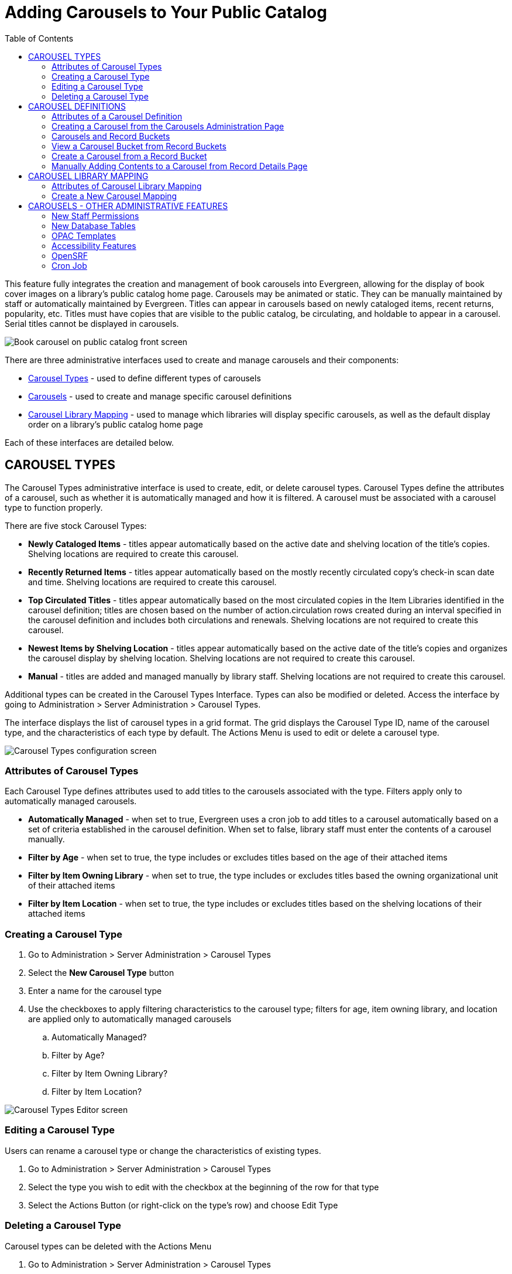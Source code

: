 = Adding Carousels to Your Public Catalog =
:toc: 

This feature fully integrates the creation and management of book carousels into Evergreen, allowing for the display of book cover images on a library’s public catalog home page. Carousels may be animated or static. They can be manually maintained by staff or automatically maintained by Evergreen. Titles can appear in carousels based on newly cataloged items, recent returns, popularity, etc. Titles must have copies that are visible to the public catalog, be circulating, and holdable to appear in a carousel. Serial titles cannot be displayed in carousels. 

image::carousel1.png[Book carousel on public catalog front screen] 

There are three administrative interfaces used to create and manage carousels and their components: 

* <<carousel_types,Carousel Types>> - used to define different types of carousels 
* <<carousel_definitions,Carousels>> - used to create and manage specific carousel definitions
* <<carousel_mapping,Carousel Library Mapping>> - used to manage which libraries will display specific carousels, as well as the default display order on a library’s public catalog home page

Each of these interfaces are detailed below.

[[carousel_types]]
== CAROUSEL TYPES ==

The Carousel Types administrative interface is used to create, edit, or delete carousel types. Carousel Types define the attributes of a carousel, such as whether it is automatically managed and how it is filtered. A carousel must be associated with a carousel type to function properly.  

There are five stock Carousel Types:

* *Newly Cataloged Items* - titles appear automatically based on the active date and shelving location of the title’s copies.  Shelving locations are required to create this carousel.
* *Recently Returned Items* - titles appear automatically based on the mostly recently circulated copy’s check-in scan date and time.  Shelving locations are required to create this carousel.
* *Top Circulated Titles* - titles appear automatically based on the most circulated copies in the Item Libraries identified in the carousel definition; titles are chosen based on the number of action.circulation rows created during an interval specified in the carousel definition and includes both circulations and renewals.  Shelving locations are not required to create this carousel.
* *Newest Items by Shelving Location* - titles appear automatically based on the active date of the title’s copies and organizes the carousel display by shelving location. Shelving locations are not required to create this carousel.
* *Manual* - titles are added and managed manually by library staff.  Shelving locations are not required to create this carousel.

Additional types can be created in the Carousel Types Interface. Types can also be modified or deleted. Access the interface by going to Administration > Server Administration > Carousel Types. 

The interface displays the list of carousel types in a grid format. The grid displays the Carousel Type ID, name of the carousel type, and the characteristics of each type by default. The Actions Menu is used to edit or delete a carousel type.

image::carousel2.png[Carousel Types configuration screen]

=== Attributes of Carousel Types ===

Each Carousel Type defines attributes used to add titles to the carousels associated with the type. Filters apply only to automatically managed carousels.

* *Automatically Managed* - when set to true, Evergreen uses a cron job to add titles to a carousel automatically based on a set of criteria established in the carousel definition. When set to false, library staff must enter the contents of a carousel manually.
* *Filter by Age* - when set to true, the type includes or excludes titles based on the age of their attached items
* *Filter by Item Owning Library* - when set to true, the type includes or excludes titles based the owning organizational unit of their attached items
* *Filter by Item Location* - when set to true, the type includes or excludes titles based on the shelving locations of their attached items

=== Creating a Carousel Type ===

. Go to Administration > Server Administration > Carousel Types
. Select the *New Carousel Type* button
. Enter a name for the carousel type
. Use the checkboxes to apply filtering characteristics to the carousel type; filters for age, item owning library, and location are applied only to automatically managed carousels 
  .. Automatically Managed?
  .. Filter by Age?
  .. Filter by Item Owning Library?
  .. Filter by Item Location?

image::carousel3.png[Carousel Types Editor screen]

=== Editing a Carousel Type ===

Users can rename a carousel type or change the characteristics of existing types.

. Go to Administration > Server Administration > Carousel Types
. Select the type you wish to edit with the checkbox at the beginning of the row for that type
. Select the Actions Button (or right-click on the type’s row) and choose Edit Type

=== Deleting a Carousel Type ===

Carousel types can be deleted with the Actions Menu

. Go to Administration > Server Administration > Carousel Types
. Select the type you wish to delete with the checkbox at the beginning of the row for that type
. Select the Actions button (or right-click on the type’s row) and choose Delete Type; carousel types cannot be deleted if there are carousels attached

[[carousel_definitions]]
== CAROUSEL DEFINITIONS ==

The Carousels administration page is used to define the characteristics of the carousel, such as the carousel type, which libraries will be able to display the carousel, and which shelving locations should be used to populate the carousel.

The Carousels administration page is accessed through Administration > Local Administration > Carousels. The interface displays existing carousels in a grid format. The grid can be filtered by organizational unit, based on ownership. The filter may include ancestor or descendent organization units, depending on the scope chosen. The columns displayed correspond to attributes of the carousel. The following are displayed by default: Carousel ID, Carousel Type, Owner, Name, Last Refresh Time, Active, Maximum Items. 

image::carousel4.png[Carousels configuration screen]

Additional columns may be added to the display with the column picker, including the log in of the creator and/or editor, the carousel’s creation or edit time, age limit, item libraries, shelving locations, or associated record bucket. 

=== Attributes of a Carousel Definition ===

* *Carousel ID* - unique identifier assigned by Evergreen when the carousel is created
* *Carousel Type* - identifies the carousel type associated with the carousel
* *Owner* - identifies the carousel’s owning library organizational unit
* *Name* - the name or label of the carousel
* *Bucket* - once the carousel is created, this field displays a link to the carousel’s corresponding record bucket
* *Age Limit* - filters items by what date they were adjusted in the system and if it fits within the age limit.  Ex: When creating a carousel by shelving location and with an age limit of 3 months, the carousel will include items assigned to the shelving location within the 3 month age limit.
* *Item Libraries* - identifies which libraries should be used for locating items/titles to add to the carousel; this attribute does not check organizational unit inheritance, so include all libraries that should be used
* *Shelving Locations* - sets which shelving locations can/should be used to find titles for the carousel
* *Last Refresh Time* - identifies the last date when the carousel was refreshed, either automatically or manually. This is currently read-only value.
* *Is Active* - when set to true, the carousel is visible to the public catalog; automatically-maintained carousels are refreshed regularly (inactive automatic carousels are not refreshed)
* *Maximum Items* - defines the maximum number of titles that should appear in the carousel; this attribute is enforced only for automatically maintained carousels


=== Creating a Carousel from the Carousels Administration Page ===

. Go to Administration > Local Administration > Carousels
. Select the *New Carousels* button
. A popup will open where you will enter information about the carousel
. Choose the Carousel Type from the drop-down menu
. Choose the Owning Library from the drop-down
. Enter the Name of the carousel
. Enter the Age limit - this field accepts values such as “6 mons or months,” “21 days,” etc.
. Choose the Item Libraries - this identifies the library from which items are pulled to include in the carousel
  .. Click the field. A list of available organizational units will appear.
  .. Select the organizational unit(s)
   ... The owning and circulating libraries must be included on this list for titles/items to appear in the carousel. For libraries with items owned at one organizational unit (e.g., the library system), but circulating at a different organizational unit (e.g., a branch), both would need to be included in the list.
  .. Click Add
. Shelving Locations - this identifies the shelving locations from which items are pulled to include in the carousel. Please note that this field is not applicable when creating a carousel of the Newly Cataloged carousel type. For creating a carousel of newly cataloged items with shelving location filters, use the Newest Items by Shelving Location type instead.
  .. Click the field. A list of available shelving locations will appear.
  .. Select the shelving location - the library that “owns” the shelving location does not have to be included in the list of Item Libraries
  .. Click Add
. Last Refresh Time - not used while creating carousels - display the date/time when the carousel was most recently refreshed
. Is Active - set to true for the carousel to be visible to the public catalog
. Enter the Maximum Number of titles to display in the carousel
. Click Save 

image::carousel5.png[Carousel editor screen]

=== Carousels and Record Buckets ===

When a carousel is created, a corresponding record bucket is also created. The bucket is owned by the staff user who created the carousel; however, access to the carousel is controlled by the carousel’s owning library. The bucket is removed if the carousel is deleted. 

=== View a Carousel Bucket from Record Buckets ===

A record bucket linked to a carousel can be displayed in the Record Bucket interface through the Shared Bucket by ID action.

. Go to Cataloging > Record Buckets
. Select the Buckets button
. Enter the bucket number of the carousel’s bucket; this can be found on the Carousels administration page. “Bucket” is one of the column options for the grid. It displays the bucket number. 
. The contents of the carousel and bucket will be displayed

Users can add or remove records from the bucket. If the associated carousel is automatically maintained, any changes to the bucket’s contents are subject to being overwritten by the next automatic update. Users are warned of this when making changes to the bucket contents.

=== Create a Carousel from a Record Bucket ===

A carousel can be created from a record bucket.
 
. Go to Cataloging > Record Buckets
. The Bucket View tab opens. Select the Buckets button and choose one of the existing buckets to open. The list of titles in the bucket will display on the screen.
. Select the Buckets button and choose Create Carousel from Bucket

image::carousel6.png[Record Bucket Actions button - Create Carousel from Bucket]

TIP: The Create Carousel from Bucket option is visible in both Record Query and Pending Buckets; however, initiating the creation of a carousel from either of these two tabs creates an empty bucket only. It will not pull titles from either to add contents to the carousel.

=== Manually Adding Contents to a Carousel from Record Details Page ===

Titles can be added to a manually maintained carousel through the record details page.

. Go to the details page for a title record
. Select the Other Actions button
. Choose Add to Carousel
+
image::carousel7.png[Actions button on Record Summary page - Add to Carousel] 
+
. A drop-down with a list of manually maintained carousels that have been shared to at least one of the user’s working locations will appear
. Choose the carousel from the list
. Click Add to Selected Carousel

TIP: The Add to Carousel menu item is disabled if no qualifying carousels are available

[[carousel_mapping]]
== CAROUSEL LIBRARY MAPPING ==

The Carousel Library Mapping administration page is used to manage which libraries will display specific carousels, as well as the default display order on a library’s public catalog. 

The visibility of a carousel at a given organizational unit is not automatically inherited by the descendants of that unit. The carousel’s owning organizational unit is automatically added to the list of display organizational units.

The interface is accessed by going to Administration > Local Administration > Carousel Library Mapping. The interface produces a grid display with a list of the current mapping. The grid can be filtered by organizational unit, based on ownership. The filter may include ancestor or descendent organizational units, depending on the scope chosen. 

WARNING: If a carousel is deleted, its mappings are deleted.

=== Attributes of Carousel Library Mapping ===

* *ID* - this is a unique identifier automatically generated by the database
* *Carousel* - this is the carousel affected by the mapping
* *Override Name* - this creates a name for automatically managed carousels that will be used in the public catalog display of the carousel instead of the carousel’s name
* *Library* - this is the organizational unit associated with the particular mapping; excludes descendent units
* *Sequence Number* - this is the order in which carousels will be displayed, starting with “0” (Example: Carousel 0 at consortial level will display first. Carousel 1 set at the consortial level will appear just below Carousel 0.)

=== Create a New Carousel Mapping ===

. Go to Administration > Local Administration > Carousel Library Mapping
. Select *New Carousels Visible at Library*
. Choose the Carousel you wish to map from the Carousel drop-down menu
. If you want the title of the carousel on the public catalog home screen to be different from the carousel’s name, enter your desired name in the Override Name field
. Click on the Library field to choose on which library organizational unit’s public catalog home screen the carousel will appear
. Enter a number in sequence number to indicate in which order the carousel should appear on the library public catalog home screen. “0” is the top level. “1” is the subsequent level, etc.

image::carousel8.png[Carousel mapping editor screen]


== CAROUSELS - OTHER ADMINISTRATIVE FEATURES ==

=== New Staff Permissions ===

Includes new staff permissions:

* ADMIN_CAROUSEL_TYPES - allows users to create, edit, or delete carousel types
* ADMIN_CAROUSELS - allows users to create, edit, or delete carousels
* REFRESH_CAROUSEL - allows users to perform a manual refresh of carousels

=== New Database Tables ===

A new table was added to the database to specify the carousel and how it is to be populated, including the name, owning library, details about the most recent refresh, and a link to the Record Bucket and its contents.

Another new table defines carousel types and includes the name, whether the carousel is manually or automatically maintained, and a link to the QStore query specifying the foundation database query used to populate the carousel.

A third new table defines the set of organizational units at which the carousel is visible and the display order in which carousels should be listed at each organizational unit.

=== OPAC Templates ===

Carousels display on the public catalog home page by default. Administrators can modify the public catalog templates to display carousels where desired.

A new Template Toolkit macro called “carousels” allows the Evergreen administrator to inject the contents of one or more carousels into any point in the OPAC. The macro will accept the following parameters:

* carousel_id
* dynamic (Boolean, default value false)
* image_size (small, medium, or large)
* width (number of titles to display on a “pane” of the carousel)
* animated (Boolean to specify whether the carousel should automatically cycle through its panes)
* animation_interval (the interval (in seconds) to wait before advancing to the next pane)

If the carousel_id parameter is supplied, the carousel with that ID will be displayed. If carousel_id is not supplied, all carousels visible to the public catalog's physical_loc organizational unit is displayed.

The dynamic parameter controls whether the entire contents of the carousel should be written in HTML (dynamic set to false) or if the contents of the carousel should be asynchronously fetched using JavaScript.

A set of CSS classes for the carousels and their contents will be exposed in style.css.tt2. Lightweight JavaScript was used for navigating the carousels, based either on jQuery or native JavaScript. The carousels are responsive.

=== Accessibility Features ===

* Users can advance through the carousel using only a keyboard
* Users can navigate to a title from the carousel using only a keyboard
* Users pause animated carousels
* Changes in the state of the carousel are announced to screen readers.

=== OpenSRF ===

Several Evergreen APIs are used to support the following operations:

* refreshing the contents of an individual carousel
* refreshing the contents of all automatically-maintained carousels that are overdue for refresh
* retrieving the names and contents of a carousel or all visible ones
* creating a carousel by copying and existing record bucket

The retrieval APIs allow for anonymous access to permit Evergreen admins to create alternative implementation of the carousel display or to share the carousels with other systems.

=== Cron Job ===

The carousels feature includes a cronjob added to the example crontab to perform automatic carousel refreshes. It is implemented as a srfsh script named  `/openils/bin/refresh_carousels.srfsh` which will invoke `open-ils.storage.carousel.refresh_all`.

